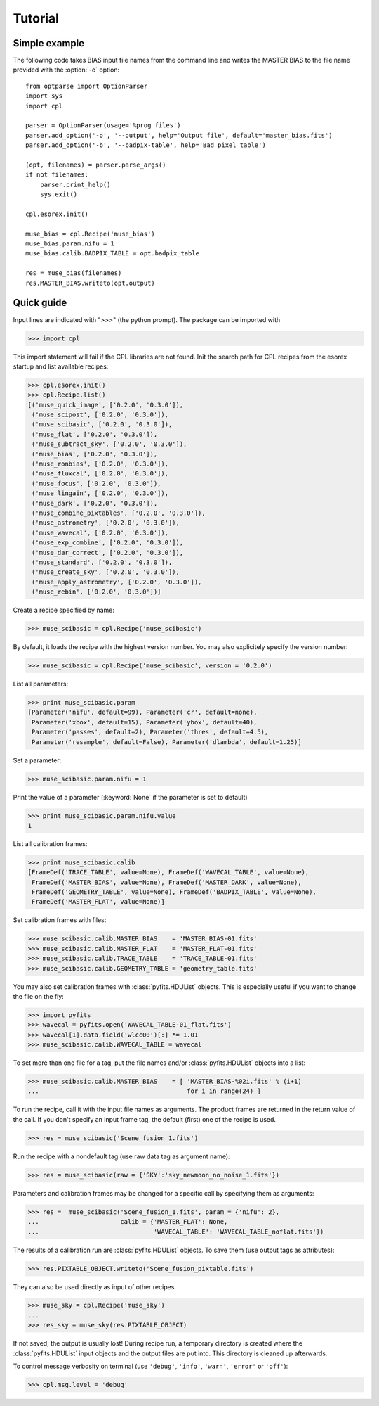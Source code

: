 Tutorial
========

Simple example
--------------

The following code takes BIAS input file names from the command line and writes the
MASTER BIAS to the file name provided with the :option:`-o` option::

  from optparse import OptionParser
  import sys
  import cpl

  parser = OptionParser(usage='%prog files')
  parser.add_option('-o', '--output', help='Output file', default='master_bias.fits')
  parser.add_option('-b', '--badpix-table', help='Bad pixel table')

  (opt, filenames) = parser.parse_args()
  if not filenames:
      parser.print_help()
      sys.exit()

  cpl.esorex.init()

  muse_bias = cpl.Recipe('muse_bias')
  muse_bias.param.nifu = 1
  muse_bias.calib.BADPIX_TABLE = opt.badpix_table

  res = muse_bias(filenames)
  res.MASTER_BIAS.writeto(opt.output)
  
Quick guide
-----------

Input lines are indicated with ">>>" (the python prompt).
The package can be imported with

>>> import cpl

This import statement will fail if the CPL libraries are not found.  
Init the search path for CPL recipes from the esorex startup and list
available recipes:

>>> cpl.esorex.init()
>>> cpl.Recipe.list()
[('muse_quick_image', ['0.2.0', '0.3.0']),
 ('muse_scipost', ['0.2.0', '0.3.0']),
 ('muse_scibasic', ['0.2.0', '0.3.0']),
 ('muse_flat', ['0.2.0', '0.3.0']),
 ('muse_subtract_sky', ['0.2.0', '0.3.0']),
 ('muse_bias', ['0.2.0', '0.3.0']),
 ('muse_ronbias', ['0.2.0', '0.3.0']),
 ('muse_fluxcal', ['0.2.0', '0.3.0']),
 ('muse_focus', ['0.2.0', '0.3.0']),
 ('muse_lingain', ['0.2.0', '0.3.0']),
 ('muse_dark', ['0.2.0', '0.3.0']),
 ('muse_combine_pixtables', ['0.2.0', '0.3.0']),
 ('muse_astrometry', ['0.2.0', '0.3.0']),
 ('muse_wavecal', ['0.2.0', '0.3.0']),
 ('muse_exp_combine', ['0.2.0', '0.3.0']),
 ('muse_dar_correct', ['0.2.0', '0.3.0']),
 ('muse_standard', ['0.2.0', '0.3.0']),
 ('muse_create_sky', ['0.2.0', '0.3.0']),
 ('muse_apply_astrometry', ['0.2.0', '0.3.0']),
 ('muse_rebin', ['0.2.0', '0.3.0'])]

Create a recipe specified by name:

>>> muse_scibasic = cpl.Recipe('muse_scibasic')

By default, it loads the recipe with the highest version number. You may also
explicitely specify the version number:

>>> muse_scibasic = cpl.Recipe('muse_scibasic', version = '0.2.0')

List all parameters:

>>> print muse_scibasic.param
[Parameter('nifu', default=99), Parameter('cr', default=none), 
 Parameter('xbox', default=15), Parameter('ybox', default=40), 
 Parameter('passes', default=2), Parameter('thres', default=4.5), 
 Parameter('resample', default=False), Parameter('dlambda', default=1.25)]

Set a parameter:

>>> muse_scibasic.param.nifu = 1

Print the value of a parameter (:keyword:`None` if the parameter is set to default)

>>> print muse_scibasic.param.nifu.value
1

List all calibration frames:

>>> print muse_scibasic.calib
[FrameDef('TRACE_TABLE', value=None), FrameDef('WAVECAL_TABLE', value=None), 
 FrameDef('MASTER_BIAS', value=None), FrameDef('MASTER_DARK', value=None), 
 FrameDef('GEOMETRY_TABLE', value=None), FrameDef('BADPIX_TABLE', value=None), 
 FrameDef('MASTER_FLAT', value=None)]

Set calibration frames with files:

>>> muse_scibasic.calib.MASTER_BIAS    = 'MASTER_BIAS-01.fits'
>>> muse_scibasic.calib.MASTER_FLAT    = 'MASTER_FLAT-01.fits'
>>> muse_scibasic.calib.TRACE_TABLE    = 'TRACE_TABLE-01.fits'
>>> muse_scibasic.calib.GEOMETRY_TABLE = 'geometry_table.fits'

You may also set calibration frames with :class:`pyfits.HDUList` objects. This
is especially useful if you want to change the file on the fly:

>>> import pyfits
>>> wavecal = pyfits.open('WAVECAL_TABLE-01_flat.fits')
>>> wavecal[1].data.field('wlcc00')[:] *= 1.01
>>> muse_scibasic.calib.WAVECAL_TABLE = wavecal

To set more than one file for a tag, put the file names and/or
:class:`pyfits.HDUList` objects into a list:

>>> muse_scibasic.calib.MASTER_BIAS    = [ 'MASTER_BIAS-%02i.fits' % (i+1) 
...                                        for i in range(24) ]

To run the recipe, call it with the input file names as arguments. The product
frames are returned in the return value of the call. If you don't specify an
input frame tag, the default (first) one of the recipe is used.

>>> res = muse_scibasic('Scene_fusion_1.fits')

Run the recipe with a nondefault tag (use raw data tag as argument name):

>>> res = muse_scibasic(raw = {'SKY':'sky_newmoon_no_noise_1.fits'})

Parameters and calibration frames may be changed for a specific call by
specifying them as arguments:

>>> res =  muse_scibasic('Scene_fusion_1.fits', param = {'nifu': 2}, 
...                      calib = {'MASTER_FLAT': None,
...                               'WAVECAL_TABLE': 'WAVECAL_TABLE_noflat.fits'})

The results of a calibration run are :class:`pyfits.HDUList` objects.  To save
them (use output tags as attributes):

>>> res.PIXTABLE_OBJECT.writeto('Scene_fusion_pixtable.fits')

They can also be used directly as input of other recipes. 

>>> muse_sky = cpl.Recipe('muse_sky')
...
>>> res_sky = muse_sky(res.PIXTABLE_OBJECT)

If not saved, the output is usually lost! During recipe run, a temporary
directory is created where the :class:`pyfits.HDUList` input objects and the
output files are put into. This directory is cleaned up afterwards.

To control message verbosity on terminal (use :literal:`'debug'`,
:literal:`'info'`, :literal:`'warn'`, :literal:`'error'` or :literal:`'off'`):

>>> cpl.msg.level = 'debug'

